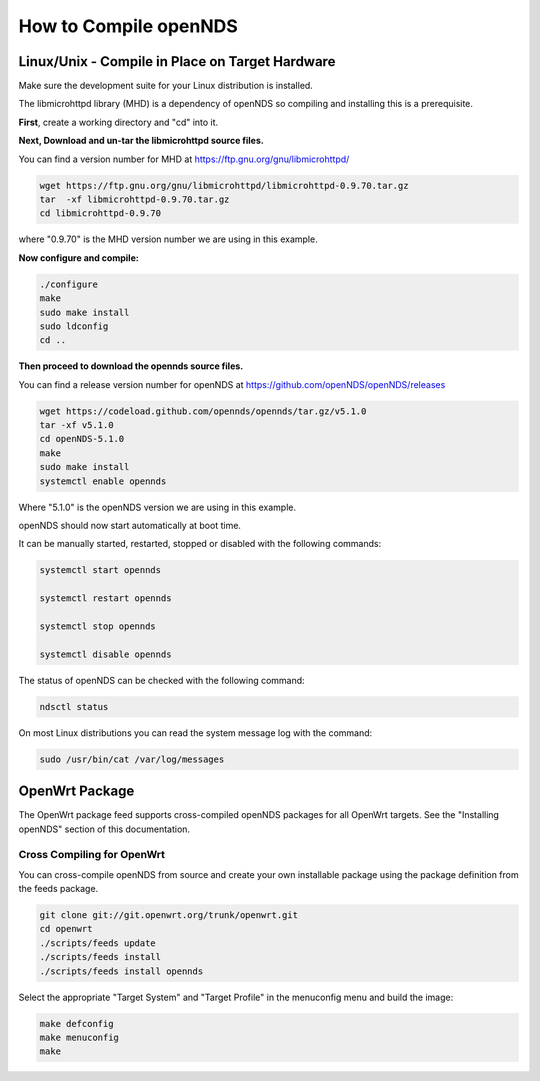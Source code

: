 How to Compile openNDS
######################

Linux/Unix - Compile in Place on Target Hardware
************************************************

Make sure the development suite for your Linux distribution is installed.

The libmicrohttpd library (MHD) is a dependency of openNDS so compiling and installing this is a prerequisite.

**First**, create a working directory and "cd" into it.

**Next, Download and un-tar the libmicrohttpd source files.**

You can find a version number for MHD at https://ftp.gnu.org/gnu/libmicrohttpd/

.. code::

 wget https://ftp.gnu.org/gnu/libmicrohttpd/libmicrohttpd-0.9.70.tar.gz
 tar  -xf libmicrohttpd-0.9.70.tar.gz
 cd libmicrohttpd-0.9.70

where "0.9.70" is the MHD version number we are using in this example.

**Now configure and compile:**

.. code::

 ./configure
 make
 sudo make install
 sudo ldconfig
 cd ..


**Then proceed to download the opennds source files.**

You can find a release version number for openNDS at https://github.com/openNDS/openNDS/releases

.. code::

 wget https://codeload.github.com/opennds/opennds/tar.gz/v5.1.0
 tar -xf v5.1.0
 cd openNDS-5.1.0
 make
 sudo make install
 systemctl enable opennds

Where "5.1.0" is the openNDS version we are using in this example.

openNDS should now start automatically at boot time.

It can be manually started, restarted, stopped or disabled with the following commands:

.. code::

 systemctl start opennds

 systemctl restart opennds

 systemctl stop opennds

 systemctl disable opennds

The status of openNDS can be checked with the following command:

.. code::

 ndsctl status

On most Linux distributions you can read the system message log with the command:

.. code::

 sudo /usr/bin/cat /var/log/messages


OpenWrt Package
***************
The OpenWrt package feed supports cross-compiled openNDS packages for all OpenWrt targets. See the "Installing openNDS" section of this documentation.

Cross Compiling for OpenWrt
---------------------------
You can cross-compile openNDS from source and create your own installable package using the package definition from the feeds package.

.. code::

   git clone git://git.openwrt.org/trunk/openwrt.git
   cd openwrt
   ./scripts/feeds update
   ./scripts/feeds install
   ./scripts/feeds install opennds

Select the appropriate "Target System" and "Target Profile" in the menuconfig menu and build the image:

.. code::

   make defconfig
   make menuconfig
   make
